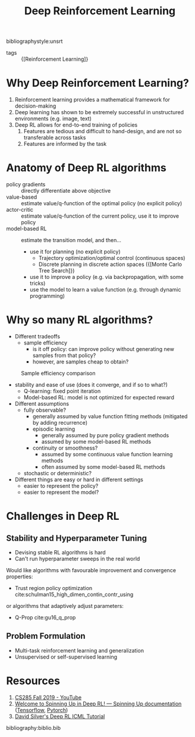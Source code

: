 :PROPERTIES:
:ID:       96858f4f-8174-44d1-ba24-91b9db21f35e
:END:
#+title: Deep Reinforcement Learning

bibliographystyle:unsrt

- tags :: {[Reinforcement Learning]}

* Why Deep Reinforcement Learning?

1. Reinforcement learning provides a mathematical framework for decision-making
2. Deep learning has shown to be extremely successful in unstructured
   environments (e.g. image, text)
3. Deep RL allows for end-to-end training of policies
   1. Features are tedious and difficult to hand-design, and are not
      so transferable across tasks
   2. Features are informed by the task

* Anatomy of Deep RL algorithms

\begin{equation}
  \theta^{\star}=\arg \max _{\theta} E_{\tau \sim p_{\theta}(\tau)}\left[\sum_{t} r\left(\mathbf{s}_{t}, \mathbf{a}_{t}\right)\right]
\end{equation}

- policy gradients :: directly differentiate above objective
- value-based :: estimate value/q-function of the optimal policy (no
  explicit policy)
- actor-critic :: estimate value/q-function of the current policy, use
  it to improve policy
- model-based RL :: estimate the transition model, and then...
  - use it for planning (no explicit policy)
    - Trajectory optimization/optimal control (continuous spaces)
    - Discrete planning in discrete action spaces ({[Monte Carlo Tree Search]})
  - use it to improve a policy (e.g. via backpropagation, with some tricks)
  - use the model to learn a value function (e.g. through dynamic programming)

* Why so many RL algorithms?
- Different tradeoffs
  - sample efficiency
    - is it off policy: can improve policy without generating new
      samples from that policy?
    - however, are samples cheap to obtain?

#+caption: Sample efficiency comparison
[[file:images/deep_rl/screenshot2019-12-16_01-35-50_.png]]

- stability and ease of use (does it converge, and if so to what?)
  - Q-learning: fixed point iteration
  - Model-based RL: model is not optimized for expected reward
- Different assumptions
  - fully observable?
    - generally assumed by value function fitting methods (mitigated
      by adding recurrence)
    - episodic learning
      - generally assumed by pure policy gradient methods
      - assumed by some model-based RL methods
    - continuity or smoothness?
      - assumed by some continuous value function learning methods
      - often assumed by some model-based RL methods
  - stochastic or deterministic?
- Different things are easy or hard in different settings
  - easier to represent the policy?
  - easier to represent the model?

* Challenges in Deep RL
** Stability and Hyperparameter Tuning
- Devising stable RL algorithms is hard
- Can't run hyperparameter sweeps in the real world

Would like algorithms with favourable improvement and convergence
properties:

- Trust region policy optimization
  cite:schulman15_high_dimen_contin_contr_using

or algorithms that adaptively adjust parameters:

- Q-Prop cite:gu16_q_prop

** Problem Formulation

- Multi-task reinforcement learning and generalization
- Unsupervised or self-supervised learning

* Resources
1. [[https://www.youtube.com/playlist?list=PLkFD6_40KJIwhWJpGazJ9VSj9CFMkb79A][CS285 Fall 2019 - YouTube]]
2. [[https://spinningup.openai.com/en/latest/][Welcome to Spinning Up in Deep RL! — Spinning Up documentation]]
   ([[https://github.com/openai/spinningup][Tensorflow]], [[https://github.com/kashif/firedup/][Pytorch]])
3. [[https://www.icml.cc/2016/tutorials/deep_rl_tutorial.pdf][David Silver's Deep RL ICML Tutorial]]

bibliography:biblio.bib
